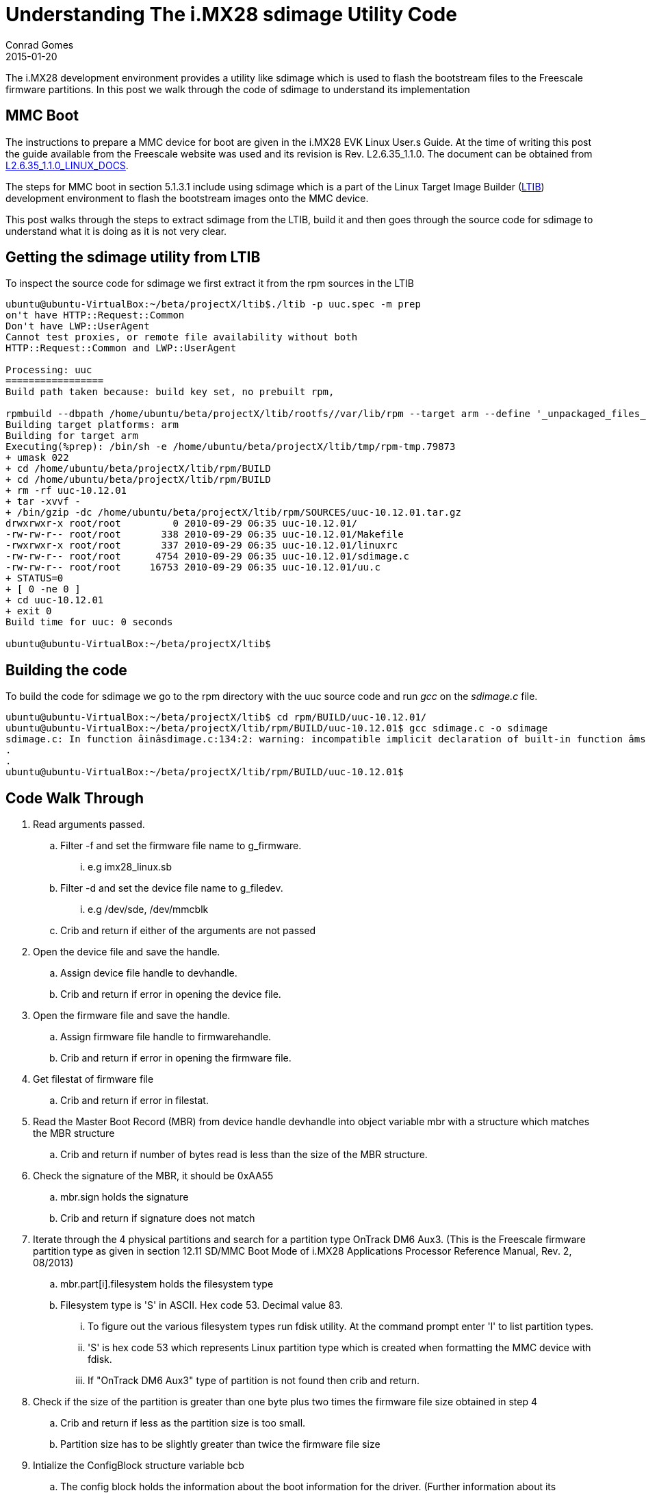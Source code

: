 = Understanding The i.MX28 sdimage Utility Code
Conrad Gomes
2015-01-20
:awestruct-tags: [sdcard, linux, i.mx28, mmc]
:excerpt: The i.MX28 development environment provides a utility like sdimage which is used to flash the bootstream files to the Freescale firmware partitions. In this post we walk through the code of sdimage to understand its implementation
:awestruct-excerpt: {excerpt}
:awestruct-imagesdir: ../../../../../images
:icons: font
:freescale-link: http://www.freescale.com
:imx28-link: http://www.freescale.com/webapp/sps/site/prod_summary.jsp?code=MCIMX28EVKJ
:imx28-linux-docs-link: https://www.freescale.com/webapp/Download?colCode=L2.6.35_1.1.0_LINUX_DOCS&location=null&fasp=1&WT_TYPE=Supporting%20Information&WT_VENDOR=FREESCALE&WT_FILE_FORMAT=gz&WT_ASSET=Documentation&fileExt=.gz&Parent_nodeId=1285002710766722211624&Parent_pageType=product&Parent_nodeId=1285002710766722211624&Parent_pageType=product
:ltib-org-link: http://ltib.org/

{excerpt}

== MMC Boot

The instructions to prepare a MMC device for boot are given in the i.MX28
EVK Linux User.s Guide. At the time of writing this post the guide
available from the Freescale website was used and its revision is
Rev. L2.6.35_1.1.0. The document can be obtained from
{imx28-linux-docs-link}[L2.6.35_1.1.0_LINUX_DOCS^].

The steps for MMC boot in section 5.1.3.1 include using sdimage which is
a part of the Linux Target Image Builder ({ltib-org-link}[LTIB^]) development
environment to flash the bootstream images onto the MMC device.

This post walks through the steps to extract sdimage from the LTIB,
build it and then goes through the source code for sdimage to understand
what it is doing as it is not very clear.

== Getting the sdimage utility from LTIB

To inspect the source code for sdimage we first extract it from the rpm sources
in the LTIB 

[source,bash]
----
ubuntu@ubuntu-VirtualBox:~/beta/projectX/ltib$./ltib -p uuc.spec -m prep
on't have HTTP::Request::Common
Don't have LWP::UserAgent
Cannot test proxies, or remote file availability without both
HTTP::Request::Common and LWP::UserAgent

Processing: uuc
=================
Build path taken because: build key set, no prebuilt rpm,

rpmbuild --dbpath /home/ubuntu/beta/projectX/ltib/rootfs//var/lib/rpm --target arm --define '_unpackaged_files_terminate_build 0' --define '_target_cpu arm' --define '__strip strip' --define '_topdir /home/ubuntu/beta/projectX/ltib/rpm' --define '_prefix /usr' --define '_tmppath /home/ubuntu/beta/projectX/ltib/tmp' --define '_rpmdir /home/ubuntu/beta/projectX/ltib/rpm/RPMS'  --define '_mandir /usr/share/man' --define '_sysconfdir /etc' --define '_localstatedir /var' -bp  /home/ubuntu/beta/projectX/ltib/dist/lfs-5.1/uuc/uuc.spec
Building target platforms: arm
Building for target arm
Executing(%prep): /bin/sh -e /home/ubuntu/beta/projectX/ltib/tmp/rpm-tmp.79873
+ umask 022
+ cd /home/ubuntu/beta/projectX/ltib/rpm/BUILD
+ cd /home/ubuntu/beta/projectX/ltib/rpm/BUILD
+ rm -rf uuc-10.12.01
+ tar -xvvf -
+ /bin/gzip -dc /home/ubuntu/beta/projectX/ltib/rpm/SOURCES/uuc-10.12.01.tar.gz
drwxrwxr-x root/root         0 2010-09-29 06:35 uuc-10.12.01/
-rw-rw-r-- root/root       338 2010-09-29 06:35 uuc-10.12.01/Makefile
-rwxrwxr-x root/root       337 2010-09-29 06:35 uuc-10.12.01/linuxrc
-rw-rw-r-- root/root      4754 2010-09-29 06:35 uuc-10.12.01/sdimage.c
-rw-rw-r-- root/root     16753 2010-09-29 06:35 uuc-10.12.01/uu.c
+ STATUS=0
+ [ 0 -ne 0 ]
+ cd uuc-10.12.01
+ exit 0
Build time for uuc: 0 seconds

ubuntu@ubuntu-VirtualBox:~/beta/projectX/ltib$
----

== Building the code

To build the code for sdimage we go to the rpm directory with the uuc source
code and run _gcc_ on the _sdimage.c_ file.

[source,bash]
----
ubuntu@ubuntu-VirtualBox:~/beta/projectX/ltib$ cd rpm/BUILD/uuc-10.12.01/
ubuntu@ubuntu-VirtualBox:~/beta/projectX/ltib/rpm/BUILD/uuc-10.12.01$ gcc sdimage.c -o sdimage
sdimage.c: In function âinâsdimage.c:134:2: warning: incompatible implicit declaration of built-in function âmsetâenabled by default]
.
.
ubuntu@ubuntu-VirtualBox:~/beta/projectX/ltib/rpm/BUILD/uuc-10.12.01$
----

== Code Walk Through

. Read arguments passed.
.. Filter -f and set the firmware file name to g_firmware.
... e.g imx28_linux.sb
.. Filter -d and set the device file name to g_filedev.
... e.g /dev/sde, /dev/mmcblk
.. Crib and return if either of the arguments are not passed
. Open the device file and save the handle.
.. Assign device file handle to devhandle.
.. Crib and return if error in opening the device file.
. Open the firmware file and save the handle.
.. Assign firmware file handle to firmwarehandle.
.. Crib and return if error in opening the firmware file.
. Get filestat of firmware file
.. Crib and return if error in filestat.
. Read the Master Boot Record (MBR) from device handle devhandle into object variable mbr with a structure which matches the MBR structure
.. Crib and return if number of bytes read is less than the size of the MBR structure.
. Check the signature of the MBR, it should be 0xAA55
.. mbr.sign holds the signature
.. Crib and return if signature does not match
. Iterate through the 4 physical partitions and search for a partition type OnTrack DM6 Aux3. (This is the Freescale firmware partition type as given in section 12.11 SD/MMC Boot Mode of i.MX28 Applications Processor Reference Manual, Rev. 2, 08/2013)
.. mbr.part[i].filesystem holds the filesystem type
.. Filesystem type is 'S' in ASCII. Hex code 53. Decimal value 83.
... To figure out the various filesystem types run fdisk utility. At the command prompt enter 'l' to list partition types.
... 'S' is hex code 53 which represents Linux partition type which is created when formatting the MMC device with fdisk.
... If "OnTrack DM6 Aux3" type of partition is not found then crib and return.
. Check if the size of the partition is greater than one byte plus two times the firmware file size obtained in step 4
.. Crib and return if less as the partition size is too small.
.. Partition size has to be slightly greater than twice the firmware file size
. Intialize the ConfigBlock structure variable bcb
.. The config block holds the information about the boot information for the driver. (Further information about its structure is given in section 12.11.1 Boot Control Block (BCB) Data Structure of i.MX28 Applications Processor Reference Manual, Rev. 2, 08/2013) 
.. This structure holds the information about the primary and secondary boot tags.
.. The bcb structure is initialized with appropriate signature0x00112233.
.. The primary boot firmware is given a tag of 1
.. The start of the primary boot firmware is initialized to the next sector after the start of the partition. The bcb structure is stored in the first sector.
.. The secondary boot firmware is given a tag of 2
.. The start of the secondary boot firmware is initialized to the next sector after the start of the partition. The bcb structure is stored in the first sector.
. Write the bcb data
.. Seek to the first sector of the Freescale firmware partition.
.. Write the bcb data
.. Crib and exit if bytes written does not match with the size of the bcb.
. Write the primary and secondary firmware partitions
.. Allocate memory of size equal to the firmware file
... Crib and exit if there is a memory allocation error.
.. Read the firmware file from the firmwarehandle to a buffer buff.
... Crib and exit if there is a read error
.. Seek to the second sector of the Freescale firmware partition.
.. Write the firmware buffer buff to the address seeked above.
... Crib and exit if there is a write error
.. Seek to the sector after the last sector containing the primary firmware.
.. Write the firmware buffer buff to the address seeked above.
... Crib and exit if there is a write error
. Free the buffer allocated
. Close the device handle devhandle.
. Close the firmware file handle firmwarehandle.
. Exit.
